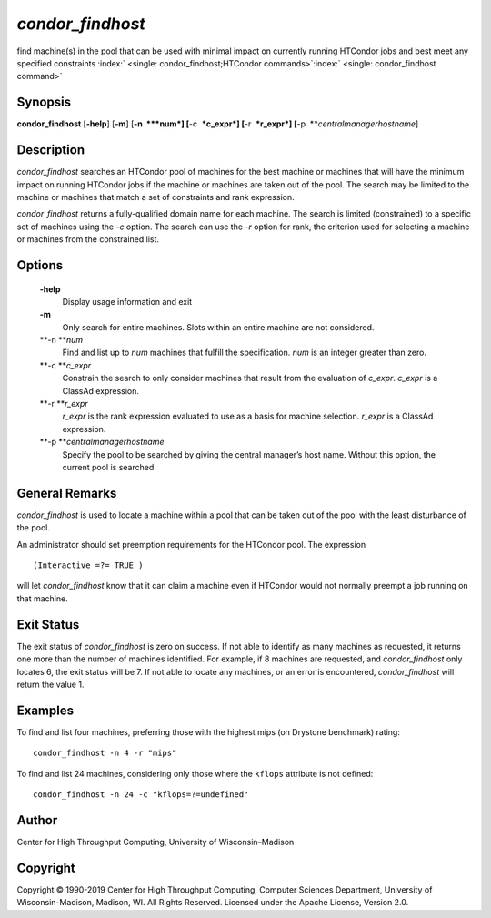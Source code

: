       

*condor\_findhost*
==================

find machine(s) in the pool that can be used with minimal impact on
currently running HTCondor jobs and best meet any specified constraints
:index:` <single: condor_findhost;HTCondor commands>`\ :index:` <single: condor_findhost command>`

Synopsis
--------

**condor\_findhost** [**-help**\ ] [**-m**\ ] [**-n  **\ *num*]
[**-c  **\ *c\_expr*] [**-r  **\ *r\_expr*]
[**-p  **\ *centralmanagerhostname*]

Description
-----------

*condor\_findhost* searches an HTCondor pool of machines for the best
machine or machines that will have the minimum impact on running
HTCondor jobs if the machine or machines are taken out of the pool. The
search may be limited to the machine or machines that match a set of
constraints and rank expression.

*condor\_findhost* returns a fully-qualified domain name for each
machine. The search is limited (constrained) to a specific set of
machines using the *-c* option. The search can use the *-r* option for
rank, the criterion used for selecting a machine or machines from the
constrained list.

Options
-------

 **-help**
    Display usage information and exit
 **-m**
    Only search for entire machines. Slots within an entire machine are
    not considered.
 **-n **\ *num*
    Find and list up to *num* machines that fulfill the specification.
    *num* is an integer greater than zero.
 **-c **\ *c\_expr*
    Constrain the search to only consider machines that result from the
    evaluation of *c\_expr*. *c\_expr* is a ClassAd expression.
 **-r **\ *r\_expr*
    *r\_expr* is the rank expression evaluated to use as a basis for
    machine selection. *r\_expr* is a ClassAd expression.
 **-p **\ *centralmanagerhostname*
    Specify the pool to be searched by giving the central manager’s host
    name. Without this option, the current pool is searched.

General Remarks
---------------

*condor\_findhost* is used to locate a machine within a pool that can be
taken out of the pool with the least disturbance of the pool.

An administrator should set preemption requirements for the HTCondor
pool. The expression

::

    (Interactive =?= TRUE )

will let *condor\_findhost* know that it can claim a machine even if
HTCondor would not normally preempt a job running on that machine.

Exit Status
-----------

The exit status of *condor\_findhost* is zero on success. If not able to
identify as many machines as requested, it returns one more than the
number of machines identified. For example, if 8 machines are requested,
and *condor\_findhost* only locates 6, the exit status will be 7. If not
able to locate any machines, or an error is encountered,
*condor\_findhost* will return the value 1.

Examples
--------

To find and list four machines, preferring those with the highest mips
(on Drystone benchmark) rating:

::

    condor_findhost -n 4 -r "mips"

To find and list 24 machines, considering only those where the
``kflops`` attribute is not defined:

::

    condor_findhost -n 24 -c "kflops=?=undefined"

Author
------

Center for High Throughput Computing, University of Wisconsin–Madison

Copyright
---------

Copyright © 1990-2019 Center for High Throughput Computing, Computer
Sciences Department, University of Wisconsin-Madison, Madison, WI. All
Rights Reserved. Licensed under the Apache License, Version 2.0.

      
